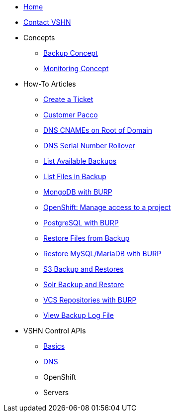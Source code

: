 * xref:index.adoc[Home]

* xref:contact.adoc[Contact VSHN]

* Concepts
** xref:backup_concept.adoc[Backup Concept]
** xref:monitoring_concept.adoc[Monitoring Concept]

* How-To Articles
** xref:create_ticket.adoc[Create a Ticket]
** xref:customer_pacco.adoc[Customer Pacco]
** xref:dns_cnames_root.adoc[DNS CNAMEs on Root of Domain]
** xref:dns_serial_number_rollover.adoc[DNS Serial Number Rollover]
** xref:list_available_backups.adoc[List Available Backups]
** xref:list_files_backup.adoc[List Files in Backup]
** xref:mongodb_burp.adoc[MongoDB with BURP]
** xref:openshift_project_access.adoc[OpenShift: Manage access to a project]
** xref:postgresql_burp.adoc[PostgreSQL with BURP]
** xref:restore_from_backup.adoc[Restore Files from Backup]
** xref:restore_mysql_burp.adoc[Restore MySQL/MariaDB with BURP]
** xref:s3_backup_restores.adoc[S3 Backup and Restores]
** xref:solr_backup_restore.adoc[Solr Backup and Restore]
** xref:vcs_repos_burp.adoc[VCS Repositories with BURP]
** xref:view_backup_log_file.adoc[View Backup Log File]

* VSHN Control APIs
** xref:api_basics.adoc[Basics]
** xref:api_dns.adoc[DNS]
** OpenShift
** Servers
